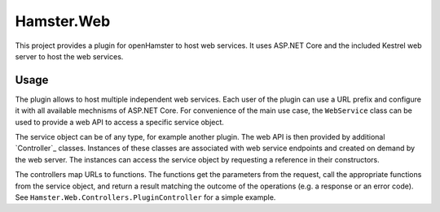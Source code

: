 Hamster.Web
===========

This project provides a plugin for openHamster to host web services. It uses
ASP.NET Core and the included Kestrel web server to host the web services.

Usage
-----

The plugin allows to host multiple independent web services. Each user of the
plugin can use a URL prefix and configure it with all available mechnisms of
ASP.NET Core. For convenience of the main use case, the ``WebService`` class
can be used to provide a web API to access a specific service object.

The service object can be of any type, for example another plugin. The web
API is then provided by additional `Controller`_ classes. Instances of these
classes are associated with web service endpoints and created on demand by
the web server. The instances can access the service object by requesting a
reference in their constructors.

The controllers map URLs to functions. The functions get the parameters from
the request, call the appropriate functions from the service object, and return
a result matching the outcome of the operations (e.g. a response or an error code).
See ``Hamster.Web.Controllers.PluginController`` for a simple example.

.. Controller: https://docs.microsoft.com/en-us/aspnet/core/tutorials/first-mvc-app/adding-controller?view=aspnetcore-2.1
